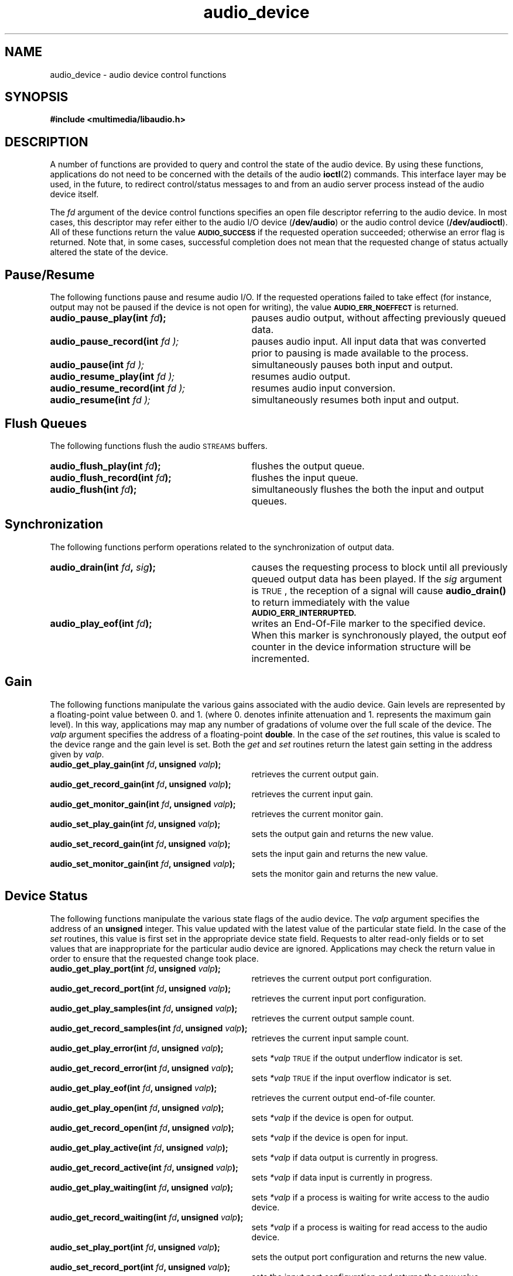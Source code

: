 .\"  @(#)audio_device.3     1.7     92/04/20 SMI
.TH audio_device 3 "27 Sep 1991"
.SH NAME
audio_device \- audio device control functions
.SH SYNOPSIS
.nf
.B #include <multimedia/libaudio.h>
.fi
.SH DESCRIPTION
.LP
A number of functions are provided to query and control the state of the
audio device.  By using these functions, applications do not need to
be concerned with the details of the audio
.BR ioctl (2)
commands.  This interface layer may be used, in the future, to redirect
control/status messages to and from an audio server process instead of
the audio device itself.
.LP
The
.I fd
argument of the device control functions
specifies an open file descriptor referring to the audio device.
In most cases, this descriptor may refer either to the audio I/O device
.RB ( /dev/audio )
or the audio control device
.RB ( /dev/audioctl ).
All of these functions return the value 
.SB AUDIO_SUCCESS
if the requested operation succeeded;  otherwise an
error flag is returned.  Note that, in some cases, successful completion
does not mean that the requested change of status actually
altered the state of the device.
.SH Pause/Resume
.LP
The following functions pause and resume audio I/O.  If the requested
operations failed to take effect (for instance, output may not be paused
if the device is not open for writing), the value
.SB AUDIO_ERR_NOEFFECT
is returned.
.TP 31
.BI "audio_pause_play(int " fd );
pauses audio output, without affecting previously queued data.
.TP
.BI audio_pause_record(int " fd );
pauses audio input.  All input data that was converted prior
to pausing is made available to the process.
.TP
.BI audio_pause(int " fd );
simultaneously pauses both input and output.
.TP
.BI audio_resume_play(int " fd );
resumes audio output.
.TP
.BI audio_resume_record(int " fd );
resumes audio input conversion.
.TP
.BI audio_resume(int " fd );
simultaneously resumes both input and output.
.SH Flush Queues
.LP
The following functions flush the audio
.SM STREAMS
buffers.
.TP 31
.BI "audio_flush_play(int " fd );
flushes the output queue.
.TP
.BI "audio_flush_record(int " fd );
flushes the input queue.
.TP
.BI "audio_flush(int " fd );
simultaneously flushes the both the input and output queues.
.SH Synchronization
.LP
The following functions perform operations related to the synchronization
of output data.
.TP 31
.BI "audio_drain(int " fd ", " sig );
causes the requesting process to block until all previously queued output
data has been played.  If the
.I sig
argument is
.SM TRUE\s0,
the reception of a signal will cause
.B audio_drain(\|)
to return immediately with the value
.SB AUDIO_ERR_INTERRUPTED.
.TP
.BI "audio_play_eof(int " fd );
writes an End-Of-File marker to the specified device.  When this marker
is synchronously played, the output eof counter in the device information
structure will be incremented.
.SH Gain
.LP
The following functions manipulate the various gains associated with the
audio device.  Gain levels are represented by a floating-point
value between 0. and 1. (where 0. denotes infinite attenuation and
1. represents the maximum gain level).  In this way, applications may map
any number of gradations of volume over the full scale of the device.
The
.I valp
argument specifies the address of a floating-point
.BR double .
In the case of the
.I set
routines, this value is scaled to the device range and the gain level is set.
Both the
.I get
and
.I set
routines return the latest gain setting in the address given by
.IR valp .
.TP 31
.BI "audio_get_play_gain(int " fd ", unsigned " valp );
retrieves the current output gain.
.TP
.BI "audio_get_record_gain(int " fd ", unsigned " valp );
retrieves the current input gain.
.TP
.BI "audio_get_monitor_gain(int " fd ", unsigned " valp );
retrieves the current monitor gain.
.TP
.BI "audio_set_play_gain(int " fd ", unsigned " valp );
sets the output gain and returns the new value.
.TP
.BI "audio_set_record_gain(int " fd ", unsigned " valp );
sets the input gain and returns the new value.
.TP
.BI "audio_set_monitor_gain(int " fd ", unsigned " valp );
sets the monitor gain and returns the new value.
.SH Device Status
.LP
The following functions manipulate the various state flags of the audio
device.  The
.I valp
argument specifies the address of an
.B unsigned
integer.
This value updated with the latest value of the 
particular state field.
In the case of the
.I set
routines, this value is first set in the appropriate device state field.
Requests to alter read-only fields or to set values that are inappropriate
for the particular audio device are ignored.  Applications may check the
return value in order to ensure that the requested change took place.
.TP 31
.BI "audio_get_play_port(int " fd ", unsigned " valp );
retrieves the current output port configuration.
.TP
.BI "audio_get_record_port(int " fd ", unsigned " valp );
retrieves the current input port configuration.
.TP
.BI "audio_get_play_samples(int " fd ", unsigned " valp );
retrieves the current output sample count.
.TP
.BI "audio_get_record_samples(int " fd ", unsigned " valp );
retrieves the current input sample count.
.TP
.BI "audio_get_play_error(int " fd ", unsigned " valp );
sets
.I *valp
.SM TRUE
if the output underflow indicator is set.
.TP
.BI "audio_get_record_error(int " fd ", unsigned " valp );
sets
.I *valp
.SM TRUE
if the input overflow indicator is set.
.TP
.BI "audio_get_play_eof(int " fd ", unsigned " valp );
retrieves the current output end-of-file counter.
.TP
.BI "audio_get_play_open(int " fd ", unsigned " valp );
sets
.I *valp
.S TRUE
if the device is open for output.
.TP
.BI "audio_get_record_open(int " fd ", unsigned " valp );
sets
.I *valp
.S TRUE
if the device is open for input.
.TP
.BI "audio_get_play_active(int " fd ", unsigned " valp );
sets
.I *valp
.S TRUE
if data output is currently in progress.
.TP
.BI "audio_get_record_active(int " fd ", unsigned " valp );
sets
.I *valp
.S TRUE
if data input is currently in progress.
.TP
.BI "audio_get_play_waiting(int " fd ", unsigned " valp );
sets
.I *valp
.S TRUE
if a process is waiting for write access to the audio device.
.TP
.BI "audio_get_record_waiting(int " fd ", unsigned " valp );
sets
.I *valp
.S TRUE
if a process is waiting for read access to the audio device.
.TP
.BI "audio_set_play_port(int " fd ", unsigned " valp );
sets the output port configuration and returns the new value.
.TP
.BI "audio_set_record_port(int " fd ", unsigned " valp );
sets the input port configuration and returns the new value.
.TP
.BI "audio_set_play_samples(int " fd ", unsigned " valp );
sets the output sample counter.  The value of the output sample counter
immediately prior to setting the new value is returned.
.TP
.BI "audio_set_record_samples(int " fd ", unsigned " valp );
sets the input sample counter.  The value of the input sample counter
immediately prior to setting the new value is returned.
.TP
.BI "audio_set_play_error(int " fd ", unsigned " valp );
sets the output error flag.  Ordinarily, applications should only reset this
flag to zero.  The value of the output error flag immediately prior to
setting the new value is returned.
.TP
.BI "audio_set_record_error(int " fd ", unsigned " valp );
sets the input error flag.  Ordinarily, applications should only reset this
flag to zero.  The value of the input error flag immediately prior to
setting the new value is returned.
.TP
.BI "audio_set_play_eof(int " fd ", unsigned " valp );
sets the output end-of-file counter.  The value of the output eof flag
immediately prior to setting the new value is returned.
.TP
.BI "audio_set_play_waiting(int " fd ", unsigned " valp );
sets the output waiting flag.  This flag may only be set (it is cleared
when the device becomes available for output).
.TP
.BI "audio_set_record_waiting(int " fd ", unsigned " valp );
sets the input waiting flag.  This flag may only be set (it is cleared
when the device becomes available for input).
.SH Encoding Configuration
.LP
The following routines convert the current audio device encoding configuration
to an
.B Audio_hdr
structure whose address is given by the 
.I hp
argument.
.TP
.BI "audio_get_play_config(int " fd ", " hp );
returns the current output configuration.
.TP
.BI "audio_get_record_config(int " fd ", " hp );
returns the current input configuration.
.LP
The following routines attempt to configure the audio device to match the
encoding specified in the
.B Audio_hdr
structure.  Some of the requested fields may be read-only for the device.
If the device configuration cannot be made to match the requested encoding,
the value
.SB AUDIO_ERR_NOEFFECT
is returned.  In this case, the application should check the particular
fields of the returned
.B Audio_hdr
in order to determine the current state of the device.
.TP 31
.BI "audio_set_play_config(int " fd ", " hp );
sets the output configuration to match the given
.BR Audio_hdr .
The new output configuration is returned.
.TP
.BI "audio_set_record_config(int " fd ", " hp );
sets the input configuration to match the given
.BR Audio_hdr .
The new input configuration is returned.
.SH Direct Device Control
.LP
In some cases, applications may wish to read or modify several device state
fields atomically.  The following functions are provided for this purpose,
though their use should be avoided where possible, since they expose the
audio
.B ioctl
interface to applications.  The
.I ip
argument specifies the address of an
.B Audio_info_t
structure (see
.BR audio (4))
that is filled in with the current state of the device.
.TP 31
.B #include <sys/audioio.h>
.TP
.BI "audio_getinfo(int " fd ", " hp )
returns the current device information structure.
.TP
.BI "audio_setinfo(int " fd ", " hp );
sets the device state from
.IR *ip
and updates it to reflect the new state.
If the
.SB AUDIO_INITINFO
macro was used to initialize the information structure, then only
fields that were subsequently modified will affect the audio device state.
.SH RETURN VALUE
These routines return
.SB AUDIO_SUCCESS
on successful completion or, if unsuccessful, one of the following error codes:
.TP 25
.SM AUDIO_UNIXERROR
An error occurred while executing a system library function.  The global
value
.I errno
contains the error code.
.TP
.SM AUDIO_ERR_BADARG
A user-supplied argument value was invalid.
.TP
.SM AUDIO_ERR_ENCODING
The device or
.B Audio_hdr
encoding contained an invalid or unsupported  format code.
.TP
.SM AUDIO_ERR_NOEFFECT
The requested operation did not entirely take effect.  Partial device
state changes may have occurred.
.TP
.SM AUDIO_ERR_INTERRUPTED
The requested operation was interrupted by a signal.
.SH SEE ALSO
.BR audio_intro (3),
.BR audio_hdr (3),
.BR audio (4)
.SH WARNINGS
.LP
The manual pages, header files, and object library associated with
.B /usr/demo/SOUND/libaudio.a
are furnished on an 
.I as is
basis as a preliminary interface to several
useful audio data-processing capabilities.  A future release of the
operating system may redefine the syntax or semantics of some of the
functions described herein.
